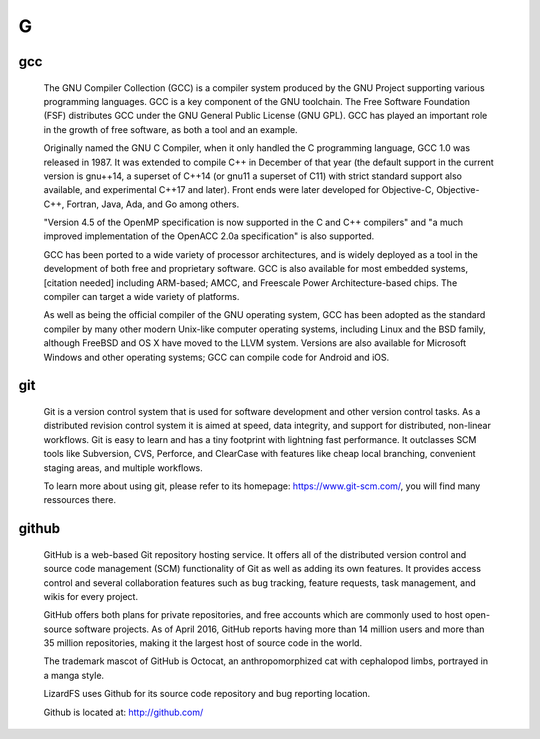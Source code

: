 ***
 G
***
.. auth-status-writing/none

.. _gcc:
.. _g++:

gcc
===
  The GNU Compiler Collection (GCC) is a compiler system produced by the GNU
  Project supporting various programming languages. GCC is a key component of
  the GNU toolchain. The Free Software Foundation (FSF) distributes GCC under
  the GNU General Public License (GNU GPL). GCC has played an important role
  in the growth of free software, as both a tool and an example.

  Originally named the GNU C Compiler, when it only handled the C programming
  language, GCC 1.0 was released in 1987. It was extended to compile C++ in
  December of that year (the default support in the current version is
  gnu++14, a superset of C++14 (or gnu11 a superset of C11) with strict
  standard support also available, and experimental C++17 and later). Front
  ends were later developed for Objective-C, Objective-C++, Fortran, Java,
  Ada, and Go among others.

  "Version 4.5 of the OpenMP specification is now supported in the C and C++
  compilers" and "a much improved implementation of the OpenACC 2.0a
  specification" is also supported.

  GCC has been ported to a wide variety of processor architectures, and is
  widely deployed as a tool in the development of both free and proprietary
  software. GCC is also available for most embedded systems,[citation needed]
  including ARM-based; AMCC, and Freescale Power Architecture-based chips. The
  compiler can target a wide variety of platforms.

  As well as being the official compiler of the GNU operating system, GCC has
  been adopted as the standard compiler by many other modern Unix-like
  computer operating systems, including Linux and the BSD family, although
  FreeBSD and OS X have moved to the LLVM system. Versions are also
  available for Microsoft Windows and other operating systems; GCC can compile
  code for Android and iOS.

.. seealso::

   **Wikipedia entry for gcc**
     https://en.wikipedia.org/wiki/GNU_Compiler_Collection

   **The offiial GNU Compiler Collection page**
     http://gcc.gnu.org/


.. _git:

git
===

  Git is a version control system that is used for software development and
  other version control tasks. As a distributed revision control system it
  is aimed at speed, data integrity, and support for distributed, non-linear
  workflows. Git is easy to learn and has a tiny footprint with lightning
  fast performance. It outclasses SCM tools like Subversion, CVS, Perforce,
  and ClearCase with features like cheap local branching, convenient staging
  areas, and multiple workflows.

  To learn more about using git, please refer to its homepage:
  https://www.git-scm.com/, you will find many ressources there.


.. _github:

github
======

  GitHub is a web-based Git repository hosting service. It offers all of the
  distributed version control and source code management (SCM) functionality
  of Git as well as adding its own features. It provides access control and
  several collaboration features such as bug tracking, feature requests,
  task management, and wikis for every project.

  GitHub offers both plans for private repositories, and free accounts which
  are commonly used to host open-source software projects. As of April 2016,
  GitHub reports having more than 14 million users and more than 35 million
  repositories, making it the largest host of source code in the world.

  The trademark mascot of GitHub is Octocat, an anthropomorphized cat with
  cephalopod limbs, portrayed in a manga style.

  LizardFS uses Github for its source code repository and bug reporting
  location.

  Github is located at: http://github.com/
